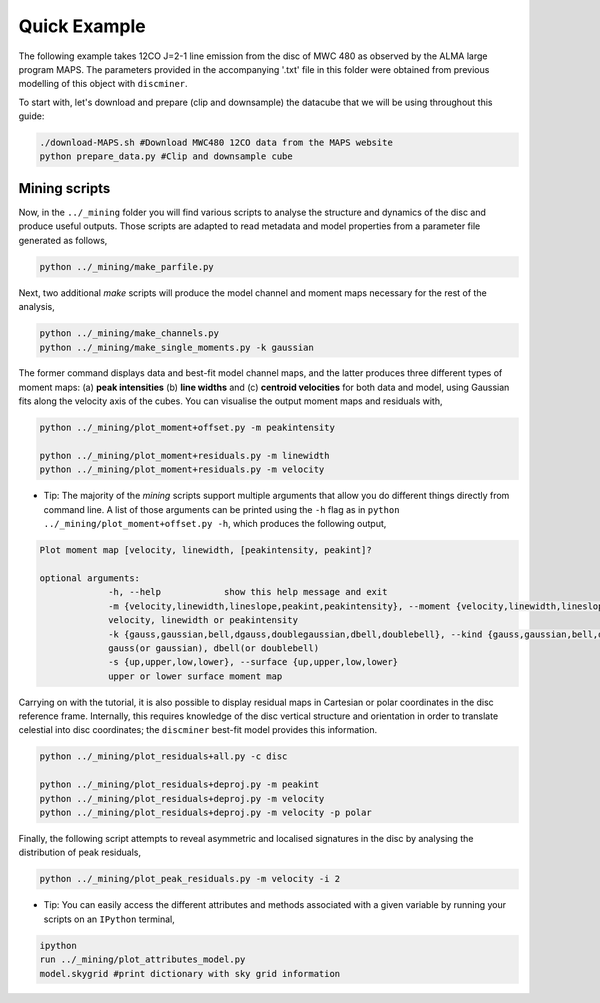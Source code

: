 
Quick Example
-------------

The following example takes 12CO J=2-1 line emission from the disc of MWC 480 as observed by the ALMA large program MAPS. The parameters provided in the accompanying '.txt' file in this folder were obtained from previous modelling of this object with ``discminer``.

To start with, let's download and prepare (clip and downsample) the datacube that we will be using throughout this guide:

.. code-block:: bash

   ./download-MAPS.sh #Download MWC480 12CO data from the MAPS website
   python prepare_data.py #Clip and downsample cube

Mining scripts
==============

Now, in the ``../_mining`` folder you will find various scripts to analyse the structure and dynamics of the disc and produce useful outputs. Those scripts are adapted to read metadata and model properties from a parameter file generated as follows,

.. code-block:: bash

   python ../_mining/make_parfile.py

Next, two additional *make* scripts will produce the model channel and moment maps necessary for the rest of the analysis,

.. code-block:: bash

   python ../_mining/make_channels.py
   python ../_mining/make_single_moments.py -k gaussian

The former command displays data and best-fit model channel maps, and the latter produces three different types of moment maps: (a) **peak intensities** (b) **line widths** and (c) **centroid velocities** for both data and model, using Gaussian fits along the velocity axis of the cubes. You can visualise the output moment maps and residuals with,

.. code-block:: bash

   python ../_mining/plot_moment+offset.py -m peakintensity 

   python ../_mining/plot_moment+residuals.py -m linewidth
   python ../_mining/plot_moment+residuals.py -m velocity

   
- Tip: The majority of the *mining* scripts support multiple arguments that allow you do different things directly from command line. A list of those arguments can be printed using the ``-h`` flag as in ``python ../_mining/plot_moment+offset.py -h``, which produces the following output,

.. code-block:: bash

   Plot moment map [velocity, linewidth, [peakintensity, peakint]?

   optional arguments:
		-h, --help            show this help message and exit
		-m {velocity,linewidth,lineslope,peakint,peakintensity}, --moment {velocity,linewidth,lineslope,peakint,peakintensity}
		velocity, linewidth or peakintensity
		-k {gauss,gaussian,bell,dgauss,doublegaussian,dbell,doublebell}, --kind {gauss,gaussian,bell,dgauss,doublegaussian,dbell,doublebell}
		gauss(or gaussian), dbell(or doublebell)
		-s {up,upper,low,lower}, --surface {up,upper,low,lower}
                upper or lower surface moment map		

Carrying on with the tutorial, it is also possible to display residual maps in Cartesian or polar coordinates in the disc reference frame. Internally, this requires knowledge of the disc vertical structure and orientation in order to translate celestial into disc coordinates; the ``discminer`` best-fit model provides this information.

.. code-block:: bash

   python ../_mining/plot_residuals+all.py -c disc
   
   python ../_mining/plot_residuals+deproj.py -m peakint
   python ../_mining/plot_residuals+deproj.py -m velocity
   python ../_mining/plot_residuals+deproj.py -m velocity -p polar

Finally, the following script attempts to reveal asymmetric and localised signatures in the disc by analysing the distribution of peak residuals,

.. code-block:: bash

   python ../_mining/plot_peak_residuals.py -m velocity -i 2

   
- Tip: You can easily access the different attributes and methods associated with a given variable by running your scripts on an ``IPython`` terminal,

.. code-block:: bash

   ipython
   run ../_mining/plot_attributes_model.py
   model.skygrid #print dictionary with sky grid information
   

